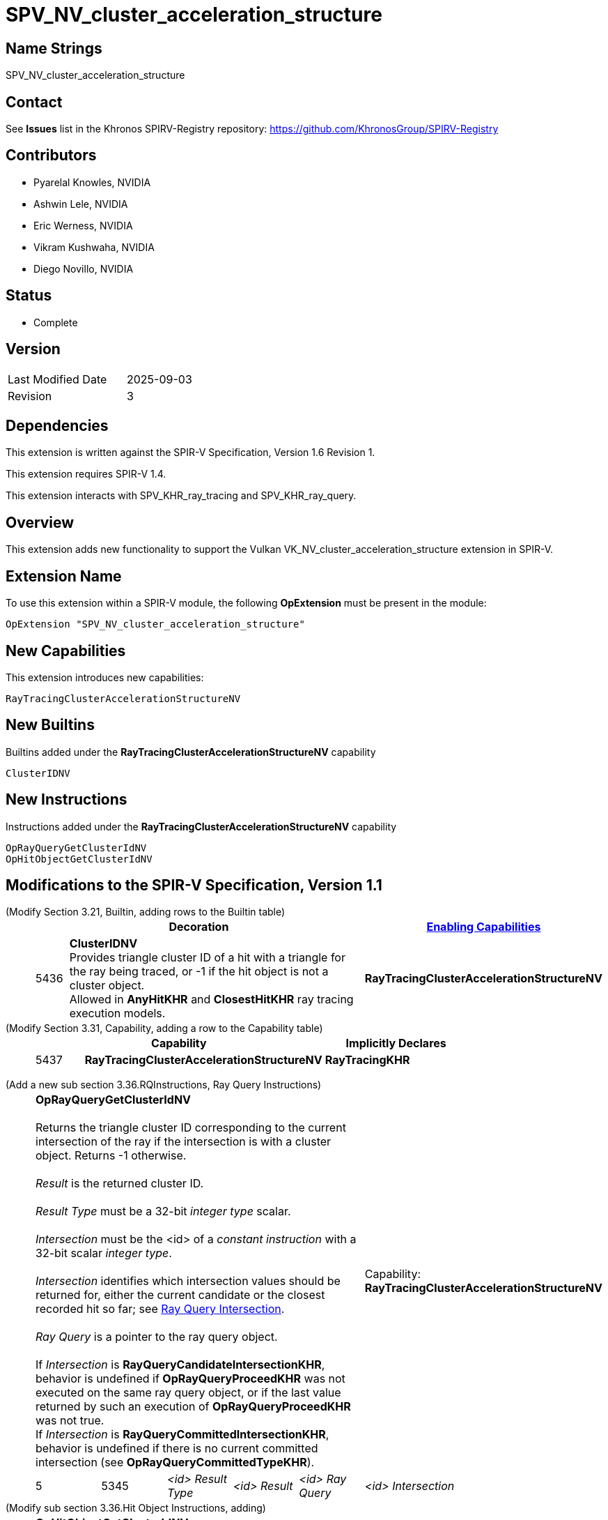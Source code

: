 SPV_NV_cluster_acceleration_structure
=====================================

Name Strings
------------

SPV_NV_cluster_acceleration_structure

Contact
-------

See *Issues* list in the Khronos SPIRV-Registry repository:
https://github.com/KhronosGroup/SPIRV-Registry

Contributors
------------

- Pyarelal Knowles, NVIDIA
- Ashwin Lele, NVIDIA
- Eric Werness, NVIDIA
- Vikram Kushwaha, NVIDIA
- Diego Novillo, NVIDIA

Status
------

- Complete

Version
-------

[width="40%",cols="25,25"]
|========================================
| Last Modified Date | 2025-09-03
| Revision           | 3
|========================================

Dependencies
------------

This extension is written against the SPIR-V Specification,
Version 1.6 Revision 1.

This extension requires SPIR-V 1.4.

This extension interacts with SPV_KHR_ray_tracing and SPV_KHR_ray_query.


Overview
--------

This extension adds new functionality to support the Vulkan
VK_NV_cluster_acceleration_structure extension in SPIR-V.


Extension Name
--------------

To use this extension within a SPIR-V module, the following
*OpExtension* must be present in the module:

----
OpExtension "SPV_NV_cluster_acceleration_structure"
----



New Capabilities
----------------

This extension introduces new capabilities:

----
RayTracingClusterAccelerationStructureNV
----


New Builtins
------------

Builtins added under the *RayTracingClusterAccelerationStructureNV* capability

----
ClusterIDNV
----

New Instructions
----------------

Instructions added under the *RayTracingClusterAccelerationStructureNV* capability

----
OpRayQueryGetClusterIdNV
OpHitObjectGetClusterIdNV
----

Modifications to the SPIR-V Specification, Version 1.1
------------------------------------------------------

(Modify Section 3.21, Builtin, adding rows to the Builtin table) ::
+
--
[cols="^1,10,^6",options="header",width = "100%"]
|====
2+^.^| Decoration | <<Capability,Enabling Capabilities>>
| 5436 | *ClusterIDNV* +
Provides triangle cluster ID of a hit with a triangle for the ray being traced, or -1
if the hit object is not a cluster object. +
Allowed in *AnyHitKHR* and *ClosestHitKHR* ray tracing execution models.
|*RayTracingClusterAccelerationStructureNV*
|====
--


(Modify Section 3.31, Capability, adding a row to the Capability table) ::
+
--
[cols="^.^5,25,15",options="header",width = "100%"]
:capability: RayTracingKHR
|====
2+^.^| Capability | Implicitly Declares
| 5437 | *RayTracingClusterAccelerationStructureNV* +
| *RayTracingKHR*
|====
--

:RayQueryUrl: https://github.com/KhronosGroup/SPIRV-Registry/blob/main/extensions/KHR/SPV_KHR_ray_query.asciidoc

(Add a new sub section 3.36.RQInstructions, Ray Query Instructions) ::
+
--
[cols="6*2"]
|======
5+|[[OpRayQueryGetClusterIdNV]]*OpRayQueryGetClusterIdNV* +
 +
 Returns the triangle cluster ID corresponding to the current intersection of the ray if the intersection is with a cluster object. Returns -1 otherwise. +
 +
 'Result' is the returned cluster ID. +
 +
 'Result Type' must be a 32-bit 'integer type' scalar. +
 +
 'Intersection' must be the <id> of a 'constant instruction' with a 32-bit scalar 'integer type'. +
 +
 'Intersection' identifies which intersection values should be returned for, either the current candidate or the
 closest recorded hit so far; see {RayQueryUrl}#ray_query_intersection[Ray Query Intersection]. +
 +
 'Ray Query' is a pointer to the ray query object. +
 +
 If 'Intersection' is *RayQueryCandidateIntersectionKHR*, behavior is undefined if *OpRayQueryProceedKHR*
 was not executed on the same ray query object, or if the last value returned by such an execution of *OpRayQueryProceedKHR* was not true.
 +
 If 'Intersection' is *RayQueryCommittedIntersectionKHR*, behavior is undefined if there is no current committed
 intersection (see *OpRayQueryCommittedTypeKHR*).
1+|Capability: +
*RayTracingClusterAccelerationStructureNV*
| 5 | 5345
| '<id>' 'Result Type'
| '<id>' 'Result'
| '<id>' 'Ray Query'
| '<id>' 'Intersection'
|======
--

(Modify sub section 3.36.Hit Object Instructions, adding) ::
+
--
[cols="5*2"]
|======
4+|[[OpHitObjectGetClusterIdNV]]*OpHitObjectGetClusterIdNV* +
 +
 Returns the cluster id encoded in the hit object, or -1 if the encoded hit is not with a cluster acceleration structure. +
 +
 'Result' is the returned cluster ID or -1. +
 +
 'Result Type' must be a 32-bit 'integer type' scalar. +
 +
 'Hit Object' is a pointer to the hit object. +
 +
 This instruction is allowed only in *RayGenerationKHR*, *ClosestHitKHR* and *MissKHR* execution models.
1+|Capability: +
*RayTracingClusterAccelerationStructureNV*
| 4 | 5346
| '<id>' 'Result Type'
| '<id>' 'Result'
| '<id>' 'Hit Object'
|======
--

(Modify Section 2.16.1, Universal Validation Rules) ::
+
Modify the list following the statement:
+
====
It is invalid for a pointer to be an operand to any instruction other than:
====
+
to include:
+
====
* <<OpHitObjectGetClusterIdNV,*OpHitObjectGetClusterIdNV*>>
* <<OpRayQueryGetClusterIdNV,*OpRayQueryGetClusterIdNV*>>
====

Validation Rules
----------------

An OpExtension must be added to the SPIR-V for validation layers to check
legal use of this extension:

----
OpExtension "SPV_NV_cluster_acceleration_structure"
----

Interactions with SPV_KHR_ray_tracing
-------------------------------------

Builtin *ClusterIDNV* is supported only if SPV_KHR_ray_tracing is supported.

Interactions with SPV_KHR_ray_query
-----------------------------------

*OpRayQueryGetClusterIdNV* is supported only if SPV_KHR_ray_query is supported.

Interactions with SPV_NV_shader_invocation_reorder
--------------------------------------------------

*OpHitObjectGetClusterIdNV* is supported only if SPV_NV_shader_invocation_reorder is supported.

Issues
------

None

Revision History
----------------

[cols="6,15,15,70"]
[grid="rows"]
[options="header"]
|========================================
|Rev|Date|Author|Changes
|1 |2025-01-01 |Pyarelal Knowles|*Internal revisions*
|2 |2025-09-02 |Diego Novillo|*Modify logical pointer validation rules (spir-v#878)*
|3 |2025-09-03 |Diego Novillo|*Update OpRayQueryGetClusterIdNV name*
|========================================

